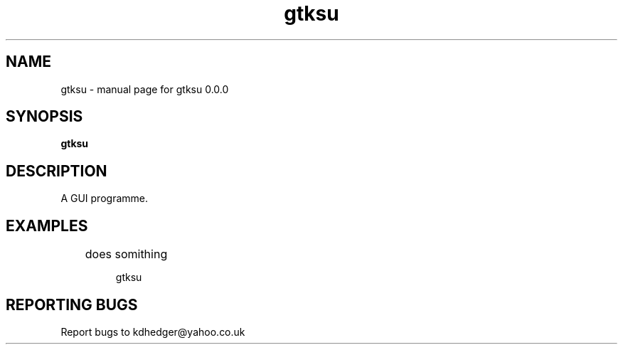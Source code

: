 .\" gtksu
.TH "gtksu" "1" "0.0.0" "K.D.Hedger" "User Commands"
.SH "NAME"
gtksu \- manual page for gtksu 0.0.0
.SH "SYNOPSIS"
.B gtksu
.SH "DESCRIPTION"
A GUI programme.


.SH "EXAMPLES"
.LP 
	does somithing
.IP 
gtksu
.LP 

.SH "REPORTING BUGS"
Report bugs to kdhedger@yahoo.co.uk
